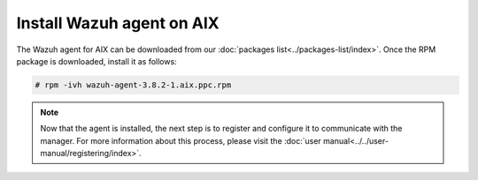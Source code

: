 .. Copyright (C) 2019 Wazuh, Inc.

.. _wazuh_agent_aix:

Install Wazuh agent on AIX
==============================

The Wazuh agent for AIX can be downloaded from our :doc:`packages list<../packages-list/index>`. Once the RPM package is downloaded, install it as follows:

.. code-block:: console

    # rpm -ivh wazuh-agent-3.8.2-1.aix.ppc.rpm

.. note:: Now that the agent is installed, the next step is to register and configure it to communicate with the manager. For more information about this process, please visit the :doc:`user manual<../../user-manual/registering/index>`.
